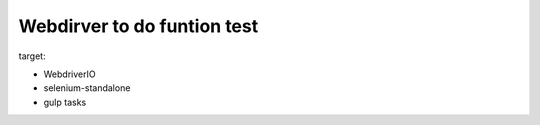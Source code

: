 Webdirver to do funtion test
============================

target:

- WebdriverIO
- selenium-standalone
- gulp tasks 

.. _Selenium testing workflow with WebdirverIO: https://twin.github.io/selenium-testing-workflow-with-webdriverio/
